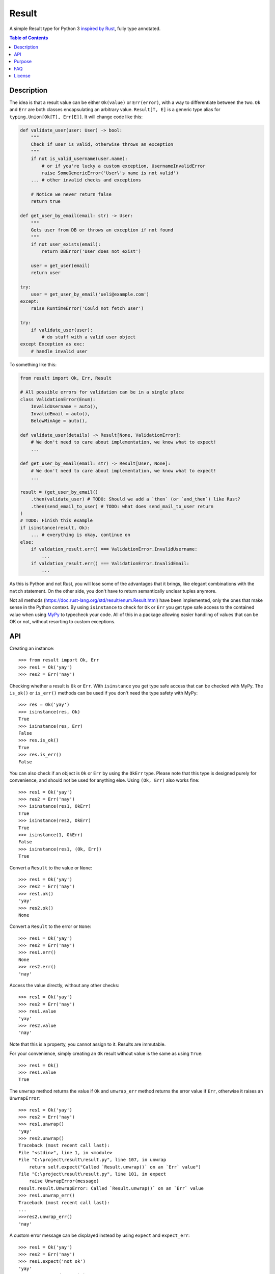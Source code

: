 Result
======

.. image:: https://img.shields.io/github/workflow/status/dbrgn/result/CI/master
    :alt: GitHub Workflow Status (branch)
    :target: https://github.com/dbrgn/result/actions?query=workflow%3ACI+branch%3Amaster

.. image:: https://codecov.io/gh/dbrgn/result/branch/master/graph/badge.svg
    :alt: Coverage
    :target: https://codecov.io/gh/dbrgn/result

A simple Result type for Python 3 `inspired by Rust
<https://doc.rust-lang.org/std/result/>`__, fully type annotated.


.. contents:: Table of Contents


Description
-----------

The idea is that a result value can be either ``Ok(value)`` or ``Err(error)``,
with a way to differentiate between the two. ``Ok`` and ``Err`` are both classes
encapsulating an arbitrary value. ``Result[T, E]`` is a generic type alias for
``typing.Union[Ok[T], Err[E]]``. It will change code like this:

.. sourcecode:: python

    def validate_user(user: User) -> bool:
        """
        Check if user is valid, otherwise throws an exception
        """
        if not is_valid_username(user.name):
            # or if you're lucky a custom exception, UsernameInvalidError
            raise SomeGenericError('User\'s name is not valid')
        ... # other invalid checks and exceptions

        # Notice we never return false
        return true

    def get_user_by_email(email: str) -> User:
        """
        Gets user from DB or throws an exception if not found
        """
        if not user_exists(email):
            return DBError('User does not exist')

        user = get_user(email)
        return user

    try:
        user = get_user_by_email('ueli@example.com')
    except:
        raise RuntimeError('Could not fetch user')

    try:
        if validate_user(user):
            # do stuff with a valid user object
    except Exception as exc:
        # handle invalid user

To something like this:

.. sourcecode:: python

    from result import Ok, Err, Result

    # All possible errors for validation can be in a single place
    class ValidationError(Enum):
        InvalidUsername = auto(),
        InvalidEmail = auto(),
        BelowMinAge = auto(),

    def validate_user(details) -> Result[None, ValidationError]:
        # We don't need to care about implementation, we know what to expect!
        ...

    def get_user_by_email(email: str) -> Result[User, None]:
        # We don't need to care about implementation, we know what to expect!
        ...

    result = (get_user_by_email()
        .then(validate_user) # TODO: Should we add a `then` (or `and_then`) like Rust?
        .then(send_email_to_user) # TODO: what does send_mail_to_user return
    )
    # TODO: Finish this example
    if isinstance(result, Ok):
        ... # everything is okay, continue on
    else:
        if valdation_result.err() === ValidationError.InvalidUsername:
            ...
        if valdation_result.err() === ValidationError.InvalidEmail:
            ...

As this is Python and not Rust, you will lose some of the advantages that it
brings, like elegant combinations with the ``match`` statement. On the other
side, you don't have to return semantically unclear tuples anymore.

Not all methods (https://doc.rust-lang.org/std/result/enum.Result.html) have
been implemented, only the ones that make sense in the Python context. By using
``isinstance`` to check for ``Ok`` or ``Err`` you get type safe access to the
contained value when using `MyPy <https://mypy.readthedocs.io/>`__ to typecheck
your code. All of this in a package allowing easier handling of values that can
be OK or not, without resorting to custom exceptions.


API
---

Creating an instance::

    >>> from result import Ok, Err
    >>> res1 = Ok('yay')
    >>> res2 = Err('nay')

Checking whether a result is ``Ok`` or ``Err``. With ``isinstance`` you get type safe
access that can be checked with MyPy. The ``is_ok()`` or ``is_err()`` methods can be
used if you don't need the type safety with MyPy::

    >>> res = Ok('yay')
    >>> isinstance(res, Ok)
    True
    >>> isinstance(res, Err)
    False
    >>> res.is_ok()
    True
    >>> res.is_err()
    False

You can also check if an object is ``Ok`` or ``Err`` by using the ``OkErr`` type.
Please note that this type is designed purely for convenience, and should not be used
for anything else. Using ``(Ok, Err)`` also works fine::

    >>> res1 = Ok('yay')
    >>> res2 = Err('nay')
    >>> isinstance(res1, OkErr)
    True
    >>> isinstance(res2, OkErr)
    True
    >>> isinstance(1, OkErr)
    False
    >>> isinstance(res1, (Ok, Err))
    True

Convert a ``Result`` to the value or ``None``::

    >>> res1 = Ok('yay')
    >>> res2 = Err('nay')
    >>> res1.ok()
    'yay'
    >>> res2.ok()
    None

Convert a ``Result`` to the error or ``None``::

    >>> res1 = Ok('yay')
    >>> res2 = Err('nay')
    >>> res1.err()
    None
    >>> res2.err()
    'nay'

Access the value directly, without any other checks::

    >>> res1 = Ok('yay')
    >>> res2 = Err('nay')
    >>> res1.value
    'yay'
    >>> res2.value
    'nay'

Note that this is a property, you cannot assign to it. Results are immutable.

For your convenience, simply creating an ``Ok`` result without value is the same as using ``True``::

    >>> res1 = Ok()
    >>> res1.value
    True

The ``unwrap`` method returns the value if ``Ok`` and ``unwrap_err`` method
returns the error value if ``Err``, otherwise it raises an ``UnwrapError``::

    >>> res1 = Ok('yay')
    >>> res2 = Err('nay')
    >>> res1.unwrap()
    'yay'
    >>> res2.unwrap()
    Traceback (most recent call last):
    File "<stdin>", line 1, in <module>
    File "C:\project\result\result.py", line 107, in unwrap
        return self.expect("Called `Result.unwrap()` on an `Err` value")
    File "C:\project\result\result.py", line 101, in expect
        raise UnwrapError(message)
    result.result.UnwrapError: Called `Result.unwrap()` on an `Err` value
    >>> res1.unwrap_err()
    Traceback (most recent call last):
    ...
    >>>res2.unwrap_err()
    'nay'


A custom error message can be displayed instead by using ``expect`` and ``expect_err``::

    >>> res1 = Ok('yay')
    >>> res2 = Err('nay')
    >>> res1.expect('not ok')
    'yay'
    >>> res2.expect('not ok')
    Traceback (most recent call last):
    File "<stdin>", line 1, in <module>
    File "C:\project\result\result.py", line 101, in expect
        raise UnwrapError(message)
    result.result.UnwrapError: not ok
    >>> res1.expect_err('not err')
    Traceback (most recent call last):
    ...
    >>> res2.expect_err('not err')
    'nay'

A default value can be returned instead by using ``unwrap_or``::

    >>> res1 = Ok('yay')
    >>> res2 = Err('nay')
    >>> res1.unwrap_or('default')
    'yay'
    >>> res2.unwrap_or('default')
    'default'

Values and errors can be mapped using ``map``, ``map_or``, ``map_or_else`` and
``map_err``::

   >>> Ok(1).map(lambda x: x + 1)
   Ok(2)
   >>> Err('nay').map(lambda x: x + 1)
   Err('nay')
   >>> Ok(1).map_or(-1, lambda x: x + 1)
   2
   >>> Err(1).map_or(-1, lambda x: x + 1)
   -1
   >>> Ok(1).map_or_else(lambda: 3, lambda x: x + 1)
   2
   >>> Err('nay').map_or_else(lambda: 3, lambda x: x + 1)
   3
   >>> Ok(1).map_err(lambda x: x + 1)
   Ok(1)
   >>> Err(1).map_err(lambda x: x + 1)
   Err(2)


Purpose
-------

A result type provide a means of controlling program execution without
resorting to exceptions when something goes wrong and code execution can't
continue along the successful path. Or to put it another way, the result type
encodes a function's result which may have failed without returning ad-hoc
tuples, custom objects or custom exception to indicate to the caller function
failed somehow.

Why not use exceptions? Well, to list some shortcomings in no particular order,

- Require custom exceptions to indicate each possible failure case -- verbose,
  ad-hoc
- No guarantee caller is required to catch it -- runtime errors galore
- Failures implicitly propagate up without warning to locations not expecting
  them -- DB exception in a HTTP request handler?
- Runtime costs of throwing exceptions, much slower than returning a value --
  understandably a minor issue here as opposed to something like C++, since
  Python is no speed demon itself and due to the dynamic nature of Python
- Abuse and messy code...using exceptions in non-exceptional situations, stack
  traces everywhere, hard to predict program execution path due to automatic
  exception propagation upward

What's the alternative?

- Well defined return type and function API contract -- clear and upfront what
  the code does and what you should except back
- Facilitate and encourage caller to handle errors explicitly
- No error can propagate up multiple levels; each caller is encouraged to
  explicitly handle any possible errors instead of leaving it up to its own
  caller to deal with them when they maybe shouldn't have to or might cause
  them to understand lower level details than they should (leak implementation
  details and violate of separation of concerns)
- No need to guess all the possible exception you might encounter and need to
  handle


FAQ
-------

- **Why do I get the "Cannot infer type argument" error with MyPy?**

There is `a bug in MyPy
<https://github.com/python/mypy/issues/230>`_ which can be triggered in some scenarios.
Using ``if isinstance(res, Ok)`` instead of ``if res.is_ok()`` will help in some cases.
Otherwise using `one of these workarounds
<https://github.com/python/mypy/issues/3889#issuecomment-325997911>`_ can help.


License
-------

MIT License
